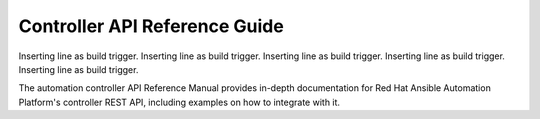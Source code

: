 Controller API Reference Guide
================================

Inserting line as build trigger.
Inserting line as build trigger.
Inserting line as build trigger.
Inserting line as build trigger.
Inserting line as build trigger.

The automation controller API Reference Manual provides in-depth documentation for Red Hat Ansible Automation Platform's controller REST API, including examples on how to integrate with it.

.. raw:: html

    <svg xmlns="http://www.w3.org/2000/svg" xmlns:xlink="http://www.w3.org/1999/xlink" style="position:absolute;width:0;height:0">
      <defs>
        <symbol viewBox="0 0 20 20" id="unlocked">
              <path d="M15.8 8H14V5.6C14 2.703 12.665 1 10 1 7.334 1 6 2.703 6 5.6V6h2v-.801C8 3.754 8.797 3 10 3c1.203 0 2 .754 2 2.199V8H4c-.553 0-1 .646-1 1.199V17c0 .549.428 1.139.951 1.307l1.197.387C5.672 18.861 6.55 19 7.1 19h5.8c.549 0 1.428-.139 1.951-.307l1.196-.387c.524-.167.953-.757.953-1.306V9.199C17 8.646 16.352 8 15.8 8z"></path>
        </symbol>

        <symbol viewBox="0 0 20 20" id="locked">
          <path d="M15.8 8H14V5.6C14 2.703 12.665 1 10 1 7.334 1 6 2.703 6 5.6V8H4c-.553 0-1 .646-1 1.199V17c0 .549.428 1.139.951 1.307l1.197.387C5.672 18.861 6.55 19 7.1 19h5.8c.549 0 1.428-.139 1.951-.307l1.196-.387c.524-.167.953-.757.953-1.306V9.199C17 8.646 16.352 8 15.8 8zM12 8H8V5.199C8 3.754 8.797 3 10 3c1.203 0 2 .754 2 2.199V8z"/>
        </symbol>

        <symbol viewBox="0 0 20 20" id="close">
          <path d="M14.348 14.849c-.469.469-1.229.469-1.697 0L10 11.819l-2.651 3.029c-.469.469-1.229.469-1.697 0-.469-.469-.469-1.229 0-1.697l2.758-3.15-2.759-3.152c-.469-.469-.469-1.228 0-1.697.469-.469 1.228-.469 1.697 0L10 8.183l2.651-3.031c.469-.469 1.228-.469 1.697 0 .469.469.469 1.229 0 1.697l-2.758 3.152 2.758 3.15c.469.469.469 1.229 0 1.698z"/>
        </symbol>

        <symbol viewBox="0 0 20 20" id="large-arrow">
          <path d="M13.25 10L6.109 2.58c-.268-.27-.268-.707 0-.979.268-.27.701-.27.969 0l7.83 7.908c.268.271.268.709 0 .979l-7.83 7.908c-.268.271-.701.27-.969 0-.268-.269-.268-.707 0-.979L13.25 10z"/>
        </symbol>

        <symbol viewBox="0 0 20 20" id="large-arrow-down">
          <path d="M17.418 6.109c.272-.268.709-.268.979 0s.271.701 0 .969l-7.908 7.83c-.27.268-.707.268-.979 0l-7.908-7.83c-.27-.268-.27-.701 0-.969.271-.268.709-.268.979 0L10 13.25l7.418-7.141z"/>
        </symbol>


        <symbol viewBox="0 0 24 24" id="jump-to">
          <path d="M19 7v4H5.83l3.58-3.59L8 6l-6 6 6 6 1.41-1.41L5.83 13H21V7z"/>
        </symbol>

        <symbol viewBox="0 0 24 24" id="expand">
          <path d="M10 18h4v-2h-4v2zM3 6v2h18V6H3zm3 7h12v-2H6v2z"/>
        </symbol>

      </defs>
    </svg>
    <div id="swagger-ui"></div>
    <script src="./_static/swagger-ui-bundle.js"></script>
    <script src="./_static/swagger-ui-standalone-preset.js"></script>
    <script>
    window.onload = function() {
      $('head').append('<link rel="stylesheet" href="_static/swagger-ui.css" type="text/css"></link>');
      $('head').append('<link rel="stylesheet" href="_static/tower.css" type="text/css"></link>');
      $('#swagger-ui').on('click', function(e) {
        // By default, swagger-ui has a show/hide toggle for headers, and
        // there's no way to turn it off; this code intercepts the click event
        // higher in the DOM and disables it
        var header = $(e.target).closest('.opblock-tag');
            anchor = header.find('a[href]').attr('href');
            if (anchor) {
                window.location.hash = anchor.replace(' ', '_');
                e.stopPropagation();
                return false;
            }
        return true;
      });

      const ui = SwaggerUIBundle({
        spec: {{SPEC}},
        dom_id: '#swagger-ui',
        deepLinking: true,
        presets: [
          SwaggerUIBundle.presets.apis,
          SwaggerUIStandalonePreset
        ],
        operationsSorter: function(a, b){
            // sort alphabetically by path name first, then sort by method name
            var method_order = [
                'get', 'post', 'put', 'patch', 'delete'
            ];
            var compared = a.get("path").localeCompare(b.get("path"));
            if(compared == 0){
                return (
                    method_order.indexOf(a.get('method')) -
                    method_order.indexOf(b.get('method'))
                );
            }
            return compared;
        },
        layout: "StandaloneLayout"
      });
      window.ui = ui;
    }
    </script>
